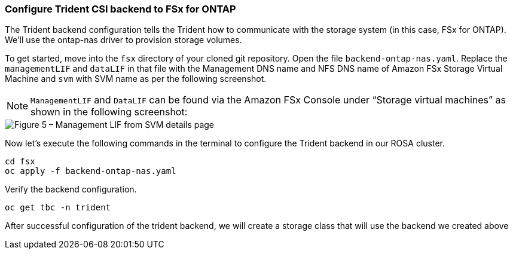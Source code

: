 [[Configure-Trident-Backend]]
=== Configure Trident CSI backend to FSx for ONTAP
The Trident backend configuration tells the Trident how to communicate with the storage system (in this case, FSx for ONTAP). We’ll use the ontap-nas driver to provision storage volumes.

To get started, move into the `fsx` directory of your cloned git repository. Open the file `backend-ontap-nas.yaml`. Replace the `managementLIF` and `dataLIF` in that file with the Management DNS name and NFS DNS name of Amazon FSx Storage Virtual Machine and `svm` with SVM name as per the following screenshot.

NOTE: `ManagementLIF` and `DataLIF` can be found via the Amazon FSx Console under “Storage virtual machines” as shown in the following screenshot:

image::figure5.png[Figure 5 – Management LIF from SVM details page]

Now let’s execute the following commands in the terminal to configure the Trident backend in our ROSA cluster.

[source,shell]
----
cd fsx 
oc apply -f backend-ontap-nas.yaml
----

Verify the backend configuration.

[source,shell]
----
oc get tbc -n trident
----

After successful configuration of the trident backend, we will create a storage class that will use the backend we created above
